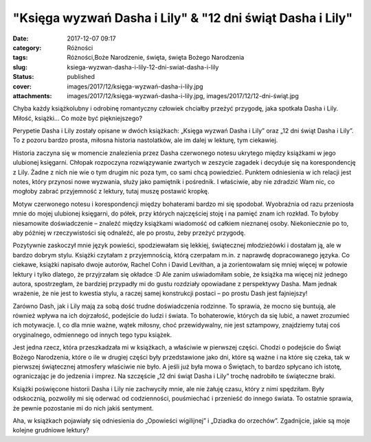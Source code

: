 "Księga wyzwań Dasha i Lily" & "12 dni świąt Dasha i Lily"		
#################################################################
:date: 2017-12-07 09:17
:category: Różności
:tags: Różności,Boże Narodzenie, święta, święta Bożego Narodzenia
:slug: ksiega-wyzwan-dasha-i-lily-12-dni-swiat-dasha-i-lily
:status: published
:cover: images/2017/12/księga-wyzwań-dasha-i-lily.jpg
:attachments: images/2017/12/księga-wyzwań-dasha-i-lily.jpg, images/2017/12/12-dni-świąt.jpg

Chyba każdy książkolubny i odrobinę romantyczny człowiek chciałby przeżyć przygodę, jaka spotkała Dasha i Lily. Miłość, książki… Co może być piękniejszego?

Perypetie Dasha i Lily zostały opisane w dwóch książkach: „Księga wyzwań Dasha i Lily” oraz „12 dni świąt Dasha i Lily”. To z pozoru bardzo prosta, miłosna historia nastolatków, ale im dalej w lekturę, tym ciekawiej.

Historia zaczyna się w momencie znalezienia przez Dasha czerwonego notesu ukrytego między książkami w jego ulubionej księgarni. Chłopak rozpoczyna rozwiązywanie zwartych w zeszycie zagadek i decyduje się na korespondencję z Lily. Żadne z nich nie wie o tym drugim nic poza tym, co sami chcą powiedzieć. Punktem odniesienia w ich relacji jest notes, który przynosi nowe wyzwania, służy jako pamiętnik i pośrednik. I właściwie, aby nie zdradzić Wam nic, co mogłoby zabrać przyjemność z lektury, tutaj muszę postawić kropkę.

Motyw czerwonego notesu i korespondencji między bohaterami bardzo mi się spodobał. Wyobraźnia od razu przeniosła mnie do mojej ulubionej księgarni, do półek, przy których najczęściej stoję i na pamięć znam ich rozkład. To byłoby niesamowite doświadczenie – znaleźć między książkami wiadomość od całkiem nieznanej osoby. Niekoniecznie po to, aby później w rzeczywistości się odnaleźć, ale po prostu, żeby przeżyć przygodę.

Pozytywnie zaskoczył mnie język powieści, spodziewałam się lekkiej, świątecznej młodzieżówki i dostałam ją, ale w bardzo dobrym stylu. Książki czytałam z przyjemnością, którą czerpałam m.in. z naprawdę dopracowanego języka. Co ciekawe, książki napisało dwoje autorów, Rachel Cohn i David Levithan, a ja zorientowałam się mniej więcej w połowie lektury i tylko dlatego, że przyjrzałam się okładce :D Ale zanim uświadomiłam sobie, że książka ma więcej niż jednego autora, spostrzegłam, że bardziej przypadły mi do gustu rozdziały opowiadane z perspektywy Dasha. Mam jednak wrażenie, że nie jest to kwestia stylu, a raczej samej konstrukcji postaci – po prostu Dash jest fajniejszy!

.. image:: {static}/images/2017/12/12-dni-świąt.jpg
   :alt: Okładka książki "12 dni świąt Dasha i Lily"
   :class: size-medium wp-image-263 alignleft
   :width: 197px
   :height: 300px

Zarówno Dash, jak i Lily mają za sobą dość trudne doświadczenia rodzinne. To sprawia, że mocno się buntują, ale również wpływa na ich dojrzałość, podejście do ludzi i świata. To bohaterowie, których da się lubić, a nawet zrozumieć ich motywacje. I, co dla mnie ważne, wątek miłosny, choć przewidywalny, nie jest sztampowy, znajdziemy tutaj coś oryginalnego, odmiennego od innych tego typu książek.

Jest jedna rzecz, która przeszkadzała mi w książkach, a właściwie w pierwszej części. Chodzi o podejście do Świąt Bożego Narodzenia, które o ile w drugiej części były przedstawione jako dni, które są ważne i na które się czeka, tak w pierwszej świątecznej atmosfery właściwie nie było. A jeśli już była mowa o Świętach, to bardzo spłycano ich istotę, ograniczając je do jedzenia i imprez. Na szczęście „12 dni świąt Dasha i Lily” trochę nadrobiło te świąteczne braki.

Książki poświęcone historii Dasha i Lily nie zachwyciły mnie, ale nie żałuję czasu, który z nimi spędziłam. Były odskocznią, pozwoliły mi się oderwać od codzienności, pouśmiechać i przenieść do innego świata. To ostatnie sprawia, że pewnie pozostanie mi do nich jakiś sentyment.

Aha, w książkach pojawiały się odniesienia do „Opowieści wigilijnej” i „Dziadka do orzechów”. Zgadnijcie, jakie są moje kolejne grudniowe lektury?
